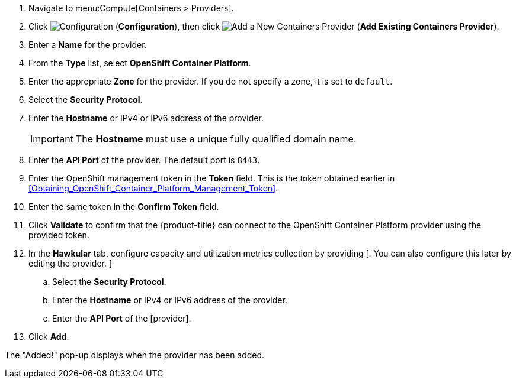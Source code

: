 . Navigate to menu:Compute[Containers > Providers].
. Click  image:1847.png[Configuration] (*Configuration*), then click  image:1862.png[Add a New Containers Provider] (*Add Existing Containers Provider*).
. Enter a *Name* for the provider.
. From the *Type* list, select *OpenShift Container Platform*.
. Enter the appropriate *Zone* for the provider. If you do not specify a zone, it is set to `default`.
. Select the *Security Protocol*.
. Enter the *Hostname* or IPv4 or IPv6 address of the provider.
+
[IMPORTANT]
====
The *Hostname* must use a unique fully qualified domain name.
====
+
. Enter the *API Port* of the provider.
  The default port is `8443`.
. Enter the OpenShift management token in the *Token* field. This is the token obtained earlier in xref:Obtaining_OpenShift_Container_Platform_Management_Token[].
. Enter the same token in the *Confirm Token* field.
. Click *Validate* to confirm that the {product-title} can connect to the OpenShift Container Platform provider using the provided token.
. In the *Hawkular* tab, configure capacity and utilization metrics collection by providing [. You can also configure this later by editing the provider. ]
.. Select the *Security Protocol*.
.. Enter the *Hostname* or IPv4 or IPv6 address of the provider.
.. Enter the *API Port* of the [provider].
. Click *Add*.

The "Added!" pop-up displays when the provider has been added.

//Need a note about enabling C&U roles like in RHV?

